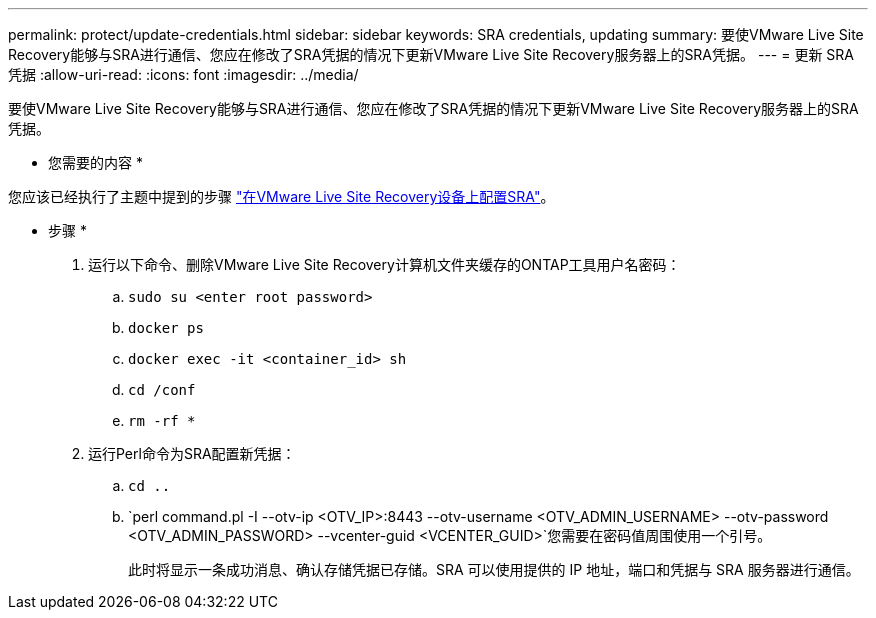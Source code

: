 ---
permalink: protect/update-credentials.html 
sidebar: sidebar 
keywords: SRA credentials, updating 
summary: 要使VMware Live Site Recovery能够与SRA进行通信、您应在修改了SRA凭据的情况下更新VMware Live Site Recovery服务器上的SRA凭据。 
---
= 更新 SRA 凭据
:allow-uri-read: 
:icons: font
:imagesdir: ../media/


[role="lead"]
要使VMware Live Site Recovery能够与SRA进行通信、您应在修改了SRA凭据的情况下更新VMware Live Site Recovery服务器上的SRA凭据。

* 您需要的内容 *

您应该已经执行了主题中提到的步骤 link:../protect/configure-on-srm-appliance.html["在VMware Live Site Recovery设备上配置SRA"]。

* 步骤 *

. 运行以下命令、删除VMware Live Site Recovery计算机文件夹缓存的ONTAP工具用户名密码：
+
.. `sudo su <enter root password>`
.. `docker ps`
.. `docker exec -it <container_id> sh`
.. `cd /conf`
.. `rm -rf *`


. 运行Perl命令为SRA配置新凭据：
+
.. `cd ..`
.. `perl command.pl -I --otv-ip <OTV_IP>:8443 --otv-username <OTV_ADMIN_USERNAME> --otv-password <OTV_ADMIN_PASSWORD> --vcenter-guid <VCENTER_GUID>`您需要在密码值周围使用一个引号。
+
此时将显示一条成功消息、确认存储凭据已存储。SRA 可以使用提供的 IP 地址，端口和凭据与 SRA 服务器进行通信。




